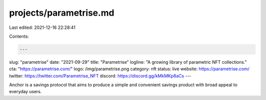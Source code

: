 projects/parametrise.md
=======================

Last edited: 2021-12-16 22:28:41

Contents:

.. code-block:: md

    ---
slug: "parametrise"
date: "2021-09-29"
title: "Parametrise"
logline: "A growing library of parametric NFT collections."
cta: "https://parametrise.com/"
logo: /img/parametrise.png
category: nft
status: live
website: https://parametrise.com/
twitter: https://twitter.com/Parametrise_NFT
discord: https://discord.gg/kMkMKp8aCs
---

Anchor is a savings protocol that aims to produce a simple and
convenient savings product with broad appeal to everyday users.


